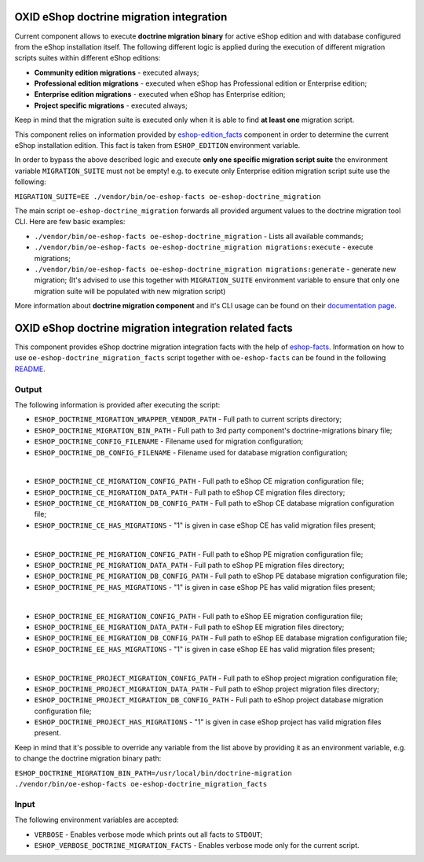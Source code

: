 OXID eShop doctrine migration integration
=========================================

Current component allows to execute **doctrine migration binary** for active
eShop edition and with database configured from the eShop installation itself.
The following different logic is applied during the execution of different
migration scripts suites within different eShop editions:

* **Community edition migrations** - executed always;
* **Professional edition migrations** - executed when eShop has Professional
  edition or Enterprise edition;
* **Enterprise edition migrations** - executed when eShop has Enterprise
  edition;
* **Project specific migrations** - executed always;

Keep in mind that the migration suite is executed only when it is able to find
**at least one** migration script.

This component relies on information provided by
`eshop-edition_facts <https://github.com/OXID-eSales/eshop-edition_facts>`__
component in order to determine the current eShop installation edition. This
fact is taken from ``ESHOP_EDITION`` environment variable.

In order to bypass the above described logic and execute **only one specific
migration script suite** the environment variable ``MIGRATION_SUITE``
must not be empty! e.g. to execute only Enterprise edition migration script
suite use the following:

``MIGRATION_SUITE=EE ./vendor/bin/oe-eshop-facts oe-eshop-doctrine_migration``

The main script ``oe-eshop-doctrine_migration`` forwards all provided argument
values to the doctrine migration tool CLI. Here are few basic examples:

* ``./vendor/bin/oe-eshop-facts oe-eshop-doctrine_migration`` - Lists all
  available commands;
* ``./vendor/bin/oe-eshop-facts oe-eshop-doctrine_migration migrations:execute``
  - execute migrations;
* ``./vendor/bin/oe-eshop-facts oe-eshop-doctrine_migration migrations:generate``
  - generate new migration; (It's advised to use this together with
  ``MIGRATION_SUITE`` environment variable to ensure that only one
  migration suite will be populated with new migration script)

More information about **doctrine migration component** and it's CLI usage can
be found on their
`documentation page <http://docs.doctrine-project.org/projects/doctrine-migrations/en/latest/toc.html>`__.

OXID eShop doctrine migration integration related facts
=======================================================

This component provides eShop doctrine migration integration facts with the help
of `eshop-facts <https://github.com/OXID-eSales/eshop-facts>`__. Information
on how to use ``oe-eshop-doctrine_migration_facts`` script together with
``oe-eshop-facts`` can be found in the following
`README <https://github.com/OXID-eSales/eshop-facts/blob/master/README.rst>`__.

Output
------

The following information is provided after executing the script:

* ``ESHOP_DOCTRINE_MIGRATION_WRAPPER_VENDOR_PATH`` - Full path to current
  scripts directory;
* ``ESHOP_DOCTRINE_MIGRATION_BIN_PATH`` - Full path to 3rd party component's
  doctrine-migrations binary file;
* ``ESHOP_DOCTRINE_CONFIG_FILENAME`` - Filename used for migration
  configuration;
* ``ESHOP_DOCTRINE_DB_CONFIG_FILENAME`` - Filename used for database migration
  configuration;

|

* ``ESHOP_DOCTRINE_CE_MIGRATION_CONFIG_PATH`` - Full path to eShop CE migration
  configuration file;
* ``ESHOP_DOCTRINE_CE_MIGRATION_DATA_PATH`` - Full path to eShop CE migration
  files directory;
* ``ESHOP_DOCTRINE_CE_MIGRATION_DB_CONFIG_PATH`` - Full path to eShop CE
  database migration configuration file;
* ``ESHOP_DOCTRINE_CE_HAS_MIGRATIONS`` - "1" is given in case eShop CE has
  valid migration files present;

|

* ``ESHOP_DOCTRINE_PE_MIGRATION_CONFIG_PATH`` - Full path to eShop PE migration
  configuration file;
* ``ESHOP_DOCTRINE_PE_MIGRATION_DATA_PATH`` - Full path to eShop PE migration
  files directory;
* ``ESHOP_DOCTRINE_PE_MIGRATION_DB_CONFIG_PATH`` - Full path to eShop PE
  database migration configuration file;
* ``ESHOP_DOCTRINE_PE_HAS_MIGRATIONS`` - "1" is given in case eShop PE has valid
  migration files present;

|

* ``ESHOP_DOCTRINE_EE_MIGRATION_CONFIG_PATH`` - Full path to eShop EE migration
  configuration file;
* ``ESHOP_DOCTRINE_EE_MIGRATION_DATA_PATH`` - Full path to eShop EE migration
  files directory;
* ``ESHOP_DOCTRINE_EE_MIGRATION_DB_CONFIG_PATH`` - Full path to eShop EE
  database migration configuration file;
* ``ESHOP_DOCTRINE_EE_HAS_MIGRATIONS`` - "1" is given in case eShop EE has valid
  migration files present;

|

* ``ESHOP_DOCTRINE_PROJECT_MIGRATION_CONFIG_PATH`` - Full path to eShop project
  migration configuration file;
* ``ESHOP_DOCTRINE_PROJECT_MIGRATION_DATA_PATH`` - Full path to eShop project
  migration files directory;
* ``ESHOP_DOCTRINE_PROJECT_MIGRATION_DB_CONFIG_PATH`` - Full path to eShop
  project database migration configuration file;
* ``ESHOP_DOCTRINE_PROJECT_HAS_MIGRATIONS`` - "1" is given in case eShop project
  has valid migration files present.

Keep in mind that it's possible to override any variable from the list above
by providing it as an environment variable, e.g. to change the doctrine
migration binary path:

``ESHOP_DOCTRINE_MIGRATION_BIN_PATH=/usr/local/bin/doctrine-migration ./vendor/bin/oe-eshop-facts oe-eshop-doctrine_migration_facts``

Input
-----

The following environment variables are accepted:

* ``VERBOSE`` - Enables verbose mode which prints out all facts to ``STDOUT``;
* ``ESHOP_VERBOSE_DOCTRINE_MIGRATION_FACTS`` - Enables verbose mode only for the
  current script.
